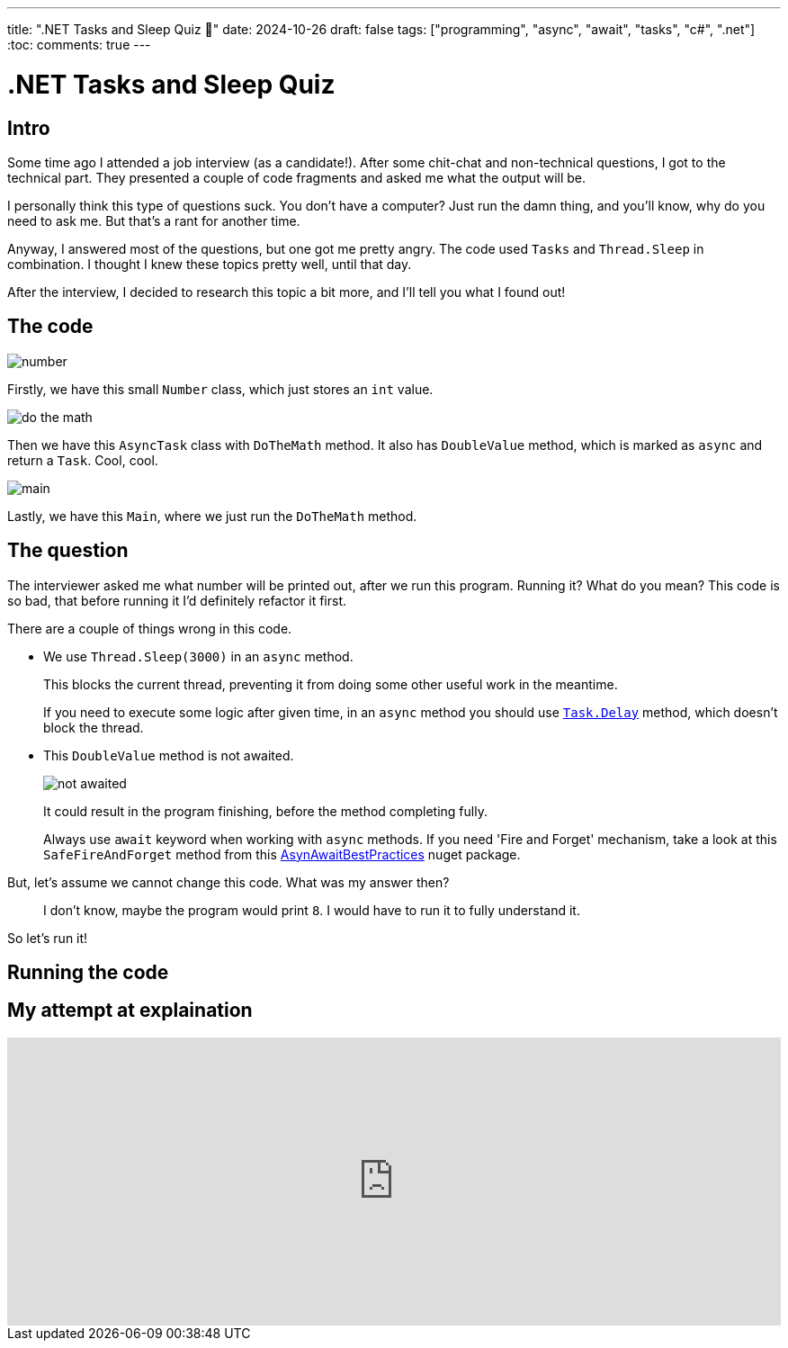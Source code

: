---
title: ".NET Tasks and Sleep Quiz 🤔"
date: 2024-10-26
draft: false
tags: ["programming", "async", "await", "tasks", "c#", ".net"]
:toc:
comments: true
---

= .NET Tasks and Sleep Quiz
:imagesdir: /matishadowblog/tasks-and-sleep-quiz

== Intro

Some time ago I attended a job interview (as a candidate!).
After some chit-chat and non-technical questions,
I got to the technical part.
They presented a couple of code fragments and asked 
me what the output will be.

I personally think this type of questions suck.
You don't have a computer? 
Just run the damn thing, and you'll know, 
why do you need to ask me.
But that's a rant for another time.

Anyway, I answered most of the questions,
but one got me pretty angry.
The code used `Tasks` and `Thread.Sleep` in combination.
I thought I knew these topics pretty well, until that day.

After the interview, I decided to research this topic 
a bit more, and I'll tell you what I found out!

== The code

image::number.png[]

Firstly, we have this small `Number` class,
which just stores an `int` value.

image::do-the-math.png[]

Then we have this `AsyncTask` class with `DoTheMath` method.
It also has `DoubleValue` method, which is marked as `async` 
and return a `Task`.
Cool, cool.

image::main.png[]

Lastly, we have this `Main`, where we just run the `DoTheMath` method.

== The question

The interviewer asked me what number will be printed out,
after we run this program.
Running it? What do you mean?
This code is so bad, that before running it I'd definitely refactor it first.

There are a couple of things wrong in this code.

* We use `Thread.Sleep(3000)` in an `async` method.
+
This blocks the current thread, preventing it from 
doing some other useful work in the meantime.
+
If you need to execute some logic after given time,
in an `async` method you should use
https://learn.microsoft.com/en-us/dotnet/api/system.threading.tasks.task.delay?view=net-8.0[`Task.Delay`]
method, which doesn't block the thread.

* This `DoubleValue` method is not awaited.
+
image::not-awaited.png[]
+
It could result in the program finishing,
before the method completing fully.
+
Always use `await` keyword when working with `async` methods.
If you need 'Fire and Forget' mechanism, 
take a look at this `SafeFireAndForget` method from this https://www.nuget.org/packages/AsyncAwaitBestPractices/[AsynAwaitBestPractices] nuget package.


But, let's assume we cannot change this code.
What was my answer then?

[quote]
I don't know, maybe the program would print `8`.
I would have to run it to fully understand it.

So let's run it!

== Running the code

== My attempt at explaination

video::GQYd6MWKiLI[youtube, width=100%, height=320]

